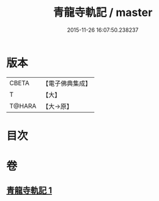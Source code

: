 #+TITLE: 青龍寺軌記 / master
#+DATE: 2015-11-26 16:07:50.238237
* 版本
 |     CBETA|【電子佛典集成】|
 |         T|【大】     |
 |    T@HARA|【大→原】   |

* 目次
* 卷
** [[file:KR6j0013_001.txt][青龍寺軌記 1]]
